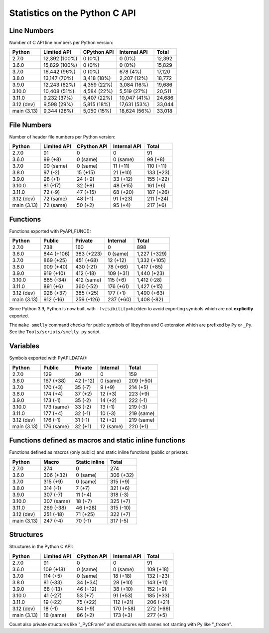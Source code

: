 ++++++++++++++++++++++++++++++
Statistics on the Python C API
++++++++++++++++++++++++++++++

Line Numbers
============

Number of C API line numbers per Python version:

===========  =============  ===========  ============  ======
Python       Limited API    CPython API  Internal API  Total
===========  =============  ===========  ============  ======
2.7.0        12,392 (100%)  0 (0%)       0 (0%)        12,392
3.6.0        15,829 (100%)  0 (0%)       0 (0%)        15,829
3.7.0        16,442 (96%)   0 (0%)       678 (4%)      17,120
3.8.0        13,147 (70%)   3,418 (18%)  2,207 (12%)   18,772
3.9.0        12,243 (62%)   4,359 (22%)  3,084 (16%)   19,686
3.10.0       10,408 (51%)   4,584 (22%)  5,519 (27%)   20,511
3.11.0       9,232 (37%)    5,407 (22%)  10,047 (41%)  24,686
3.12 (dev)   9,598 (29%)    5,815 (18%)  17,631 (53%)  33,044
main (3.13)  9,344 (28%)    5,050 (15%)  18,624 (56%)  33,018
===========  =============  ===========  ============  ======

File Numbers
============

Number of header file numbers per Python version:

===========  ===========  ===========  ============  =========
Python       Limited API  CPython API  Internal API  Total
===========  ===========  ===========  ============  =========
2.7.0        91           0            0             91
3.6.0        99 (+8)      0 (same)     0 (same)      99 (+8)
3.7.0        99 (same)    0 (same)     11 (+11)      110 (+11)
3.8.0        97 (-2)      15 (+15)     21 (+10)      133 (+23)
3.9.0        98 (+1)      24 (+9)      33 (+12)      155 (+22)
3.10.0       81 (-17)     32 (+8)      48 (+15)      161 (+6)
3.11.0       72 (-9)      47 (+15)     68 (+20)      187 (+26)
3.12 (dev)   72 (same)    48 (+1)      91 (+23)      211 (+24)
main (3.13)  72 (same)    50 (+2)      95 (+4)       217 (+6)
===========  ===========  ===========  ============  =========

Functions
=========

Functions exported with PyAPI_FUNC():

===========  ==========  ==========  =========  ============
Python       Public      Private     Internal   Total
===========  ==========  ==========  =========  ============
2.7.0        738         160         0          898
3.6.0        844 (+106)  383 (+223)  0 (same)   1,227 (+329)
3.7.0        869 (+25)   451 (+68)   12 (+12)   1,332 (+105)
3.8.0        909 (+40)   430 (-21)   78 (+66)   1,417 (+85)
3.9.0        919 (+10)   412 (-18)   109 (+31)  1,440 (+23)
3.10.0       885 (-34)   412 (same)  115 (+6)   1,412 (-28)
3.11.0       891 (+6)    360 (-52)   176 (+61)  1,427 (+15)
3.12 (dev)   928 (+37)   385 (+25)   177 (+1)   1,490 (+63)
main (3.13)  912 (-16)   259 (-126)  237 (+60)  1,408 (-82)
===========  ==========  ==========  =========  ============

Since Python 3.9, Python is now built with ``-fvisibility=hidden`` to avoid
exporting symbols which are not **explicitly** exported.

The ``make smelly`` command checks for public symbols of libpython and C
extension which are prefixed by ``Py`` or ``_Py``. See
the ``Tools/scripts/smelly.py`` script.

Variables
=========

Symbols exported with PyAPI_DATA():

===========  ==========  ========  =========  ==========
Python       Public      Private   Internal   Total
===========  ==========  ========  =========  ==========
2.7.0        129         30        0          159
3.6.0        167 (+38)   42 (+12)  0 (same)   209 (+50)
3.7.0        170 (+3)    35 (-7)   9 (+9)     214 (+5)
3.8.0        174 (+4)    37 (+2)   12 (+3)    223 (+9)
3.9.0        173 (-1)    35 (-2)   14 (+2)    222 (-1)
3.10.0       173 (same)  33 (-2)   13 (-1)    219 (-3)
3.11.0       177 (+4)    32 (-1)   10 (-3)    219 (same)
3.12 (dev)   176 (-1)    31 (-1)   12 (+2)    219 (same)
main (3.13)  176 (same)  32 (+1)   12 (same)  220 (+1)
===========  ==========  ========  =========  ==========

Functions defined as macros and static inline functions
=======================================================

Functions defined as macros (only public) and static inline functions (public or private):

===========  ==========  =============  =========
Python       Macro       Static inline  Total
===========  ==========  =============  =========
2.7.0        274         0              274
3.6.0        306 (+32)   0 (same)       306 (+32)
3.7.0        315 (+9)    0 (same)       315 (+9)
3.8.0        314 (-1)    7 (+7)         321 (+6)
3.9.0        307 (-7)    11 (+4)        318 (-3)
3.10.0       307 (same)  18 (+7)        325 (+7)
3.11.0       269 (-38)   46 (+28)       315 (-10)
3.12 (dev)   251 (-18)   71 (+25)       322 (+7)
main (3.13)  247 (-4)    70 (-1)        317 (-5)
===========  ==========  =============  =========

Structures
==========

Structures in the Python C API:

===========  ===========  ===========  ============  =========
Python       Limited API  CPython API  Internal API  Total
===========  ===========  ===========  ============  =========
2.7.0        91           0            0             91
3.6.0        109 (+18)    0 (same)     0 (same)      109 (+18)
3.7.0        114 (+5)     0 (same)     18 (+18)      132 (+23)
3.8.0        81 (-33)     34 (+34)     28 (+10)      143 (+11)
3.9.0        68 (-13)     46 (+12)     38 (+10)      152 (+9)
3.10.0       41 (-27)     53 (+7)      91 (+53)      185 (+33)
3.11.0       19 (-22)     75 (+22)     112 (+21)     206 (+21)
3.12 (dev)   18 (-1)      84 (+9)      170 (+58)     272 (+66)
main (3.13)  18 (same)    86 (+2)      173 (+3)      277 (+5)
===========  ===========  ===========  ============  =========

Count also private structures like "_PyCFrame" and structures with names not starting with Py like "_frozen".

